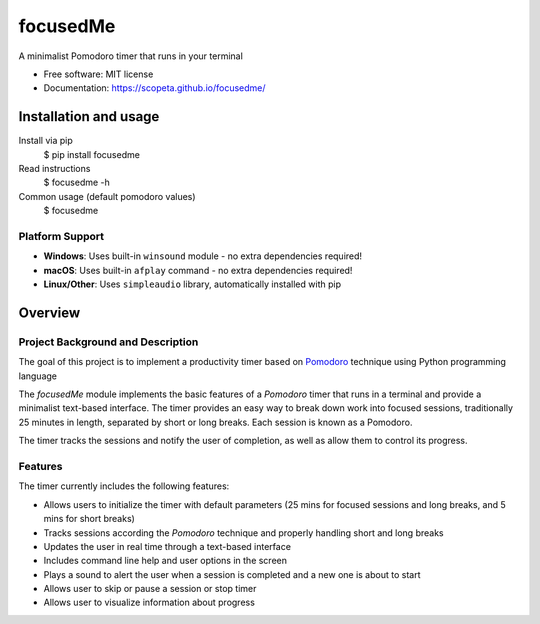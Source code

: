 =========
focusedMe
=========


.. image:: https://img.shields.io/pypi/v/focusedme.svg
        :target: https://pypi.python.org/pypi/focusedme

.. image:: https://github.com/scopeta/focusedme/actions/workflows/ci.yml/badge.svg
        :target: https://github.com/scopeta/focusedme/actions/workflows/ci.yml
        :alt: CI Status

.. image:: https://github.com/scopeta/focusedme/actions/workflows/docs.yml/badge.svg
        :target: https://scopeta.github.io/focusedme/
        :alt: Documentation




A minimalist Pomodoro timer that runs in your terminal


* Free software: MIT license
* Documentation: https://scopeta.github.io/focusedme/


Installation and usage
----------------------
Install via pip
    $ pip install focusedme

Read instructions
    $ focusedme -h

Common usage (default pomodoro values)
    $ focusedme

Platform Support
~~~~~~~~~~~~~~~~
* **Windows**: Uses built-in ``winsound`` module - no extra dependencies required!
* **macOS**: Uses built-in ``afplay`` command - no extra dependencies required!
* **Linux/Other**: Uses ``simpleaudio`` library, automatically installed with pip

.. image:: https://raw.githubusercontent.com/scopeta/focusedme/master/docs/images/UI.png


Overview
--------

Project Background and Description
~~~~~~~~~~~~~~~~~~~~~~~~~~~~~~~~~~

The goal of this project is to implement a productivity timer based on `Pomodoro <https://en.wikipedia.org/wiki/Pomodoro_Technique>`_ technique using Python programming language


The *focusedMe* module implements the basic features of a *Pomodoro* timer that runs in a terminal and provide a minimalist text-based interface. The timer provides an easy way to break down work into focused sessions, traditionally 25 minutes in length, separated by short or long breaks. Each session is known as a Pomodoro.

The timer tracks the sessions and notify the user of completion, as well as allow them to control its progress.

Features
~~~~~~~~
The timer currently includes the following features:

- Allows users to initialize the timer with default parameters (25 mins for focused sessions and long breaks, and 5 mins for short breaks)
- Tracks sessions according the *Pomodoro* technique and properly handling short and long breaks
- Updates the user in real time through a text-based interface
- Includes command line help and user options in the screen
- Plays a sound to alert the user when a session is completed and a new one is about to start
- Allows user to skip or pause a session or stop timer
- Allows user to visualize information about progress
